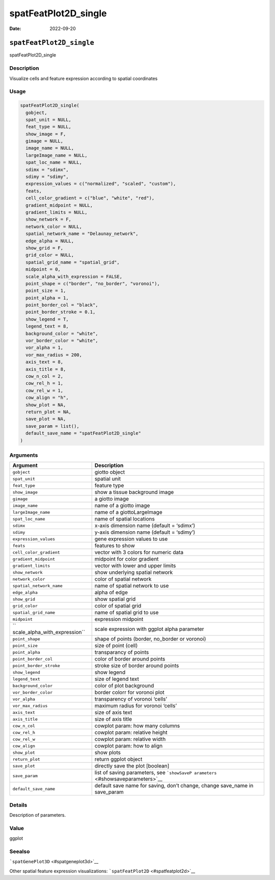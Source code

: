 =====================
spatFeatPlot2D_single
=====================

:Date: 2022-09-20

``spatFeatPlot2D_single``
=========================

spatFeatPlot2D_single

Description
-----------

Visualize cells and feature expression according to spatial coordinates

Usage
-----

.. code:: r

   spatFeatPlot2D_single(
     gobject,
     spat_unit = NULL,
     feat_type = NULL,
     show_image = F,
     gimage = NULL,
     image_name = NULL,
     largeImage_name = NULL,
     spat_loc_name = NULL,
     sdimx = "sdimx",
     sdimy = "sdimy",
     expression_values = c("normalized", "scaled", "custom"),
     feats,
     cell_color_gradient = c("blue", "white", "red"),
     gradient_midpoint = NULL,
     gradient_limits = NULL,
     show_network = F,
     network_color = NULL,
     spatial_network_name = "Delaunay_network",
     edge_alpha = NULL,
     show_grid = F,
     grid_color = NULL,
     spatial_grid_name = "spatial_grid",
     midpoint = 0,
     scale_alpha_with_expression = FALSE,
     point_shape = c("border", "no_border", "voronoi"),
     point_size = 1,
     point_alpha = 1,
     point_border_col = "black",
     point_border_stroke = 0.1,
     show_legend = T,
     legend_text = 8,
     background_color = "white",
     vor_border_color = "white",
     vor_alpha = 1,
     vor_max_radius = 200,
     axis_text = 8,
     axis_title = 8,
     cow_n_col = 2,
     cow_rel_h = 1,
     cow_rel_w = 1,
     cow_align = "h",
     show_plot = NA,
     return_plot = NA,
     save_plot = NA,
     save_param = list(),
     default_save_name = "spatFeatPlot2D_single"
   )

Arguments
---------

+-------------------------------+--------------------------------------+
| Argument                      | Description                          |
+===============================+======================================+
| ``gobject``                   | giotto object                        |
+-------------------------------+--------------------------------------+
| ``spat_unit``                 | spatial unit                         |
+-------------------------------+--------------------------------------+
| ``feat_type``                 | feature type                         |
+-------------------------------+--------------------------------------+
| ``show_image``                | show a tissue background image       |
+-------------------------------+--------------------------------------+
| ``gimage``                    | a giotto image                       |
+-------------------------------+--------------------------------------+
| ``image_name``                | name of a giotto image               |
+-------------------------------+--------------------------------------+
| ``largeImage_name``           | name of a giottoLargeImage           |
+-------------------------------+--------------------------------------+
| ``spat_loc_name``             | name of spatial locations            |
+-------------------------------+--------------------------------------+
| ``sdimx``                     | x-axis dimension name (default =     |
|                               | ‘sdimx’)                             |
+-------------------------------+--------------------------------------+
| ``sdimy``                     | y-axis dimension name (default =     |
|                               | ‘sdimy’)                             |
+-------------------------------+--------------------------------------+
| ``expression_values``         | gene expression values to use        |
+-------------------------------+--------------------------------------+
| ``feats``                     | features to show                     |
+-------------------------------+--------------------------------------+
| ``cell_color_gradient``       | vector with 3 colors for numeric     |
|                               | data                                 |
+-------------------------------+--------------------------------------+
| ``gradient_midpoint``         | midpoint for color gradient          |
+-------------------------------+--------------------------------------+
| ``gradient_limits``           | vector with lower and upper limits   |
+-------------------------------+--------------------------------------+
| ``show_network``              | show underlying spatial network      |
+-------------------------------+--------------------------------------+
| ``network_color``             | color of spatial network             |
+-------------------------------+--------------------------------------+
| ``spatial_network_name``      | name of spatial network to use       |
+-------------------------------+--------------------------------------+
| ``edge_alpha``                | alpha of edge                        |
+-------------------------------+--------------------------------------+
| ``show_grid``                 | show spatial grid                    |
+-------------------------------+--------------------------------------+
| ``grid_color``                | color of spatial grid                |
+-------------------------------+--------------------------------------+
| ``spatial_grid_name``         | name of spatial grid to use          |
+-------------------------------+--------------------------------------+
| ``midpoint``                  | expression midpoint                  |
+-------------------------------+--------------------------------------+
| ``                            | scale expression with ggplot alpha   |
| scale_alpha_with_expression`` | parameter                            |
+-------------------------------+--------------------------------------+
| ``point_shape``               | shape of points (border, no_border   |
|                               | or voronoi)                          |
+-------------------------------+--------------------------------------+
| ``point_size``                | size of point (cell)                 |
+-------------------------------+--------------------------------------+
| ``point_alpha``               | transparancy of points               |
+-------------------------------+--------------------------------------+
| ``point_border_col``          | color of border around points        |
+-------------------------------+--------------------------------------+
| ``point_border_stroke``       | stroke size of border around points  |
+-------------------------------+--------------------------------------+
| ``show_legend``               | show legend                          |
+-------------------------------+--------------------------------------+
| ``legend_text``               | size of legend text                  |
+-------------------------------+--------------------------------------+
| ``background_color``          | color of plot background             |
+-------------------------------+--------------------------------------+
| ``vor_border_color``          | border colorr for voronoi plot       |
+-------------------------------+--------------------------------------+
| ``vor_alpha``                 | transparency of voronoi ‘cells’      |
+-------------------------------+--------------------------------------+
| ``vor_max_radius``            | maximum radius for voronoi ‘cells’   |
+-------------------------------+--------------------------------------+
| ``axis_text``                 | size of axis text                    |
+-------------------------------+--------------------------------------+
| ``axis_title``                | size of axis title                   |
+-------------------------------+--------------------------------------+
| ``cow_n_col``                 | cowplot param: how many columns      |
+-------------------------------+--------------------------------------+
| ``cow_rel_h``                 | cowplot param: relative height       |
+-------------------------------+--------------------------------------+
| ``cow_rel_w``                 | cowplot param: relative width        |
+-------------------------------+--------------------------------------+
| ``cow_align``                 | cowplot param: how to align          |
+-------------------------------+--------------------------------------+
| ``show_plot``                 | show plots                           |
+-------------------------------+--------------------------------------+
| ``return_plot``               | return ggplot object                 |
+-------------------------------+--------------------------------------+
| ``save_plot``                 | directly save the plot [boolean]     |
+-------------------------------+--------------------------------------+
| ``save_param``                | list of saving parameters, see       |
|                               | ```showSaveP                         |
|                               | arameters`` <#showsaveparameters>`__ |
+-------------------------------+--------------------------------------+
| ``default_save_name``         | default save name for saving, don’t  |
|                               | change, change save_name in          |
|                               | save_param                           |
+-------------------------------+--------------------------------------+

Details
-------

Description of parameters.

Value
-----

ggplot

Seealso
-------

```spatGenePlot3D`` <#spatgeneplot3d>`__

Other spatial feature expression visualizations:
```spatFeatPlot2D`` <#spatfeatplot2d>`__
